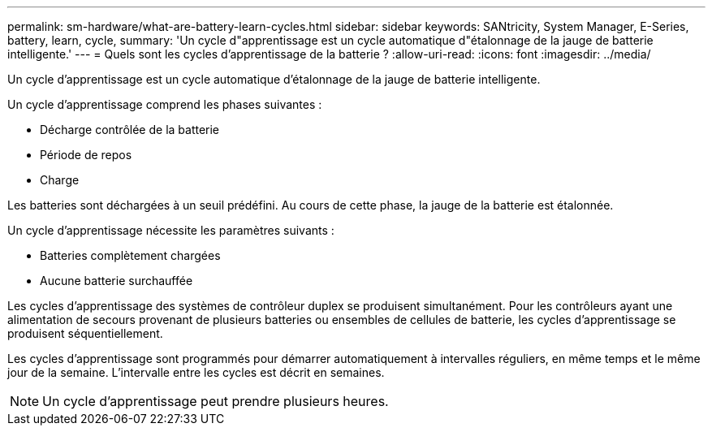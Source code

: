 ---
permalink: sm-hardware/what-are-battery-learn-cycles.html 
sidebar: sidebar 
keywords: SANtricity, System Manager, E-Series, battery, learn, cycle, 
summary: 'Un cycle d"apprentissage est un cycle automatique d"étalonnage de la jauge de batterie intelligente.' 
---
= Quels sont les cycles d'apprentissage de la batterie ?
:allow-uri-read: 
:icons: font
:imagesdir: ../media/


[role="lead"]
Un cycle d'apprentissage est un cycle automatique d'étalonnage de la jauge de batterie intelligente.

Un cycle d'apprentissage comprend les phases suivantes :

* Décharge contrôlée de la batterie
* Période de repos
* Charge


Les batteries sont déchargées à un seuil prédéfini. Au cours de cette phase, la jauge de la batterie est étalonnée.

Un cycle d'apprentissage nécessite les paramètres suivants :

* Batteries complètement chargées
* Aucune batterie surchauffée


Les cycles d'apprentissage des systèmes de contrôleur duplex se produisent simultanément. Pour les contrôleurs ayant une alimentation de secours provenant de plusieurs batteries ou ensembles de cellules de batterie, les cycles d'apprentissage se produisent séquentiellement.

Les cycles d'apprentissage sont programmés pour démarrer automatiquement à intervalles réguliers, en même temps et le même jour de la semaine. L'intervalle entre les cycles est décrit en semaines.

[NOTE]
====
Un cycle d'apprentissage peut prendre plusieurs heures.

====